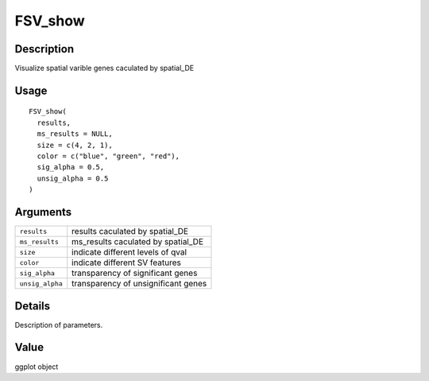 FSV_show
--------

Description
~~~~~~~~~~~

Visualize spatial varible genes caculated by spatial_DE

Usage
~~~~~

::

   FSV_show(
     results,
     ms_results = NULL,
     size = c(4, 2, 1),
     color = c("blue", "green", "red"),
     sig_alpha = 0.5,
     unsig_alpha = 0.5
   )

Arguments
~~~~~~~~~

+-----------------------------------+-----------------------------------+
| ``results``                       | results caculated by spatial_DE   |
+-----------------------------------+-----------------------------------+
| ``ms_results``                    | ms_results caculated by           |
|                                   | spatial_DE                        |
+-----------------------------------+-----------------------------------+
| ``size``                          | indicate different levels of qval |
+-----------------------------------+-----------------------------------+
| ``color``                         | indicate different SV features    |
+-----------------------------------+-----------------------------------+
| ``sig_alpha``                     | transparency of significant genes |
+-----------------------------------+-----------------------------------+
| ``unsig_alpha``                   | transparency of unsignificant     |
|                                   | genes                             |
+-----------------------------------+-----------------------------------+

Details
~~~~~~~

Description of parameters.

Value
~~~~~

ggplot object
